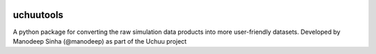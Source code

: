 |PyPI| |Python| |ReadTheDocs| 

uchuutools
===========
A python package for converting the raw simulation data products into more user-friendly datasets. Developed by Manodeep Sinha (@manodeep) as part of the Uchuu project


.. |PyPI| image:: https://img.shields.io/pypi/v/uchuutools.svg?logo=pypi&logoColor=white&label=PyPI
    :target: https://pypi.python.org/pypi/uchuutools
    :alt: PyPI - Latest Release
.. |Python| image:: https://img.shields.io/badge/Python-3.6%2B-blue?logo=python&logoColor=white
    :target: https://pypi.python.org/pypi/uchuutools
    :alt: PyPI - Python Versions
.. |ReadTheDocs| image:: https://img.shields.io/readthedocs/uchuutools/latest.svg?logo=read%20the%20docs&logoColor=white&label=Docs
    :target: https://uchuutools.readthedocs.io
    :alt: ReadTheDocs - Build Status    
